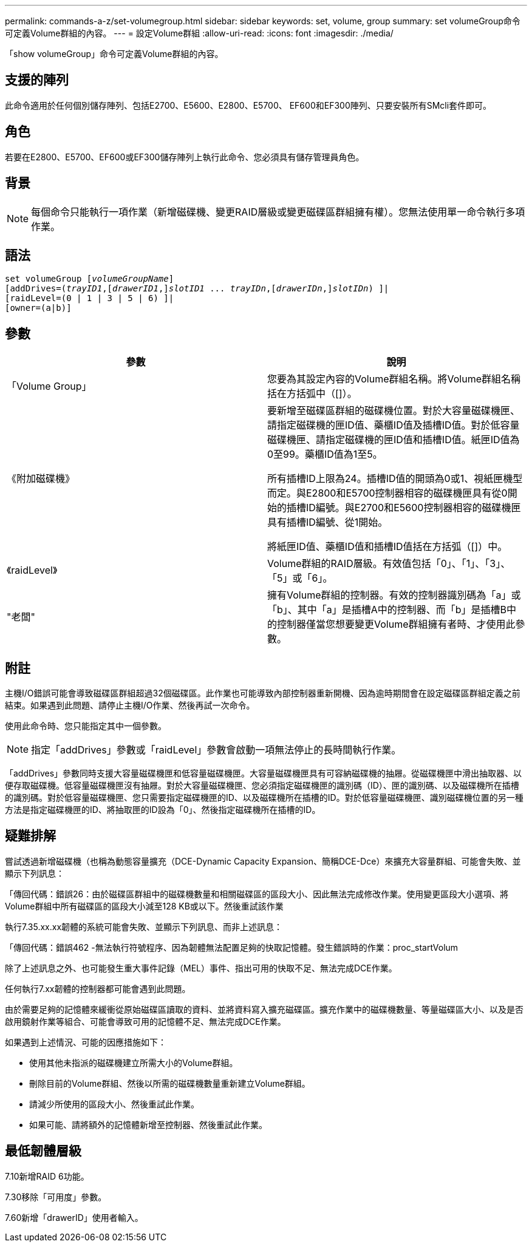---
permalink: commands-a-z/set-volumegroup.html 
sidebar: sidebar 
keywords: set, volume, group 
summary: set volumeGroup命令可定義Volume群組的內容。 
---
= 設定Volume群組
:allow-uri-read: 
:icons: font
:imagesdir: ./media/


[role="lead"]
「show volumeGroup」命令可定義Volume群組的內容。



== 支援的陣列

此命令適用於任何個別儲存陣列、包括E2700、E5600、E2800、E5700、 EF600和EF300陣列、只要安裝所有SMcli套件即可。



== 角色

若要在E2800、E5700、EF600或EF300儲存陣列上執行此命令、您必須具有儲存管理員角色。



== 背景

[NOTE]
====
每個命令只能執行一項作業（新增磁碟機、變更RAID層級或變更磁碟區群組擁有權）。您無法使用單一命令執行多項作業。

====


== 語法

[listing, subs="+macros"]
----
set volumeGroup pass:quotes[[_volumeGroupName_]]
[addDrives=pass:quotes[(_trayID1_],pass:quotes[[_drawerID1_,]]pass:quotes[_slotID1_] ... pass:quotes[_trayIDn_],pass:quotes[[_drawerIDn_,]]pass:quotes[_slotIDn_]) ]|
[raidLevel=(0 | 1 | 3 | 5 | 6) ]|
[owner=(a|b)]
----


== 參數

[cols="2*"]
|===
| 參數 | 說明 


 a| 
「Volume Group」
 a| 
您要為其設定內容的Volume群組名稱。將Volume群組名稱括在方括弧中（[]）。



 a| 
《附加磁碟機》
 a| 
要新增至磁碟區群組的磁碟機位置。對於大容量磁碟機匣、請指定磁碟機的匣ID值、藥櫃ID值及插槽ID值。對於低容量磁碟機匣、請指定磁碟機的匣ID值和插槽ID值。紙匣ID值為0至99。藥櫃ID值為1至5。

所有插槽ID上限為24。插槽ID值的開頭為0或1、視紙匣機型而定。與E2800和E5700控制器相容的磁碟機匣具有從0開始的插槽ID編號。與E2700和E5600控制器相容的磁碟機匣具有插槽ID編號、從1開始。

將紙匣ID值、藥櫃ID值和插槽ID值括在方括弧（[]）中。



 a| 
《raidLevel》
 a| 
Volume群組的RAID層級。有效值包括「0」、「1」、「3」、「5」或「6」。



 a| 
"老闆"
 a| 
擁有Volume群組的控制器。有效的控制器識別碼為「a」或「b」、其中「a」是插槽A中的控制器、而「b」是插槽B中的控制器僅當您想要變更Volume群組擁有者時、才使用此參數。

|===


== 附註

主機I/O錯誤可能會導致磁碟區群組超過32個磁碟區。此作業也可能導致內部控制器重新開機、因為逾時期間會在設定磁碟區群組定義之前結束。如果遇到此問題、請停止主機I/O作業、然後再試一次命令。

使用此命令時、您只能指定其中一個參數。

[NOTE]
====
指定「addDrives」參數或「raidLevel」參數會啟動一項無法停止的長時間執行作業。

====
「addDrives」參數同時支援大容量磁碟機匣和低容量磁碟機匣。大容量磁碟機匣具有可容納磁碟機的抽屜。從磁碟機匣中滑出抽取器、以便存取磁碟機。低容量磁碟機匣沒有抽屜。對於大容量磁碟機匣、您必須指定磁碟機匣的識別碼（ID）、匣的識別碼、以及磁碟機所在插槽的識別碼。對於低容量磁碟機匣、您只需要指定磁碟機匣的ID、以及磁碟機所在插槽的ID。對於低容量磁碟機匣、識別磁碟機位置的另一種方法是指定磁碟機匣的ID、將抽取匣的ID設為「0」、然後指定磁碟機所在插槽的ID。



== 疑難排解

嘗試透過新增磁碟機（也稱為動態容量擴充（DCE-Dynamic Capacity Expansion、簡稱DCE-Dce）來擴充大容量群組、可能會失敗、並顯示下列訊息：

「傳回代碼：錯誤26：由於磁碟區群組中的磁碟機數量和相關磁碟區的區段大小、因此無法完成修改作業。使用變更區段大小選項、將Volume群組中所有磁碟區的區段大小減至128 KB或以下。然後重試該作業

執行7.35.xx.xx韌體的系統可能會失敗、並顯示下列訊息、而非上述訊息：

「傳回代碼：錯誤462 -無法執行符號程序、因為韌體無法配置足夠的快取記憶體。發生錯誤時的作業：proc_startVolum

除了上述訊息之外、也可能發生重大事件記錄（MEL）事件、指出可用的快取不足、無法完成DCE作業。

任何執行7.xx韌體的控制器都可能會遇到此問題。

由於需要足夠的記憶體來緩衝從原始磁碟區讀取的資料、並將資料寫入擴充磁碟區。擴充作業中的磁碟機數量、等量磁碟區大小、以及是否啟用鏡射作業等組合、可能會導致可用的記憶體不足、無法完成DCE作業。

如果遇到上述情況、可能的因應措施如下：

* 使用其他未指派的磁碟機建立所需大小的Volume群組。
* 刪除目前的Volume群組、然後以所需的磁碟機數量重新建立Volume群組。
* 請減少所使用的區段大小、然後重試此作業。
* 如果可能、請將額外的記憶體新增至控制器、然後重試此作業。




== 最低韌體層級

7.10新增RAID 6功能。

7.30移除「可用度」參數。

7.60新增「drawerID」使用者輸入。

